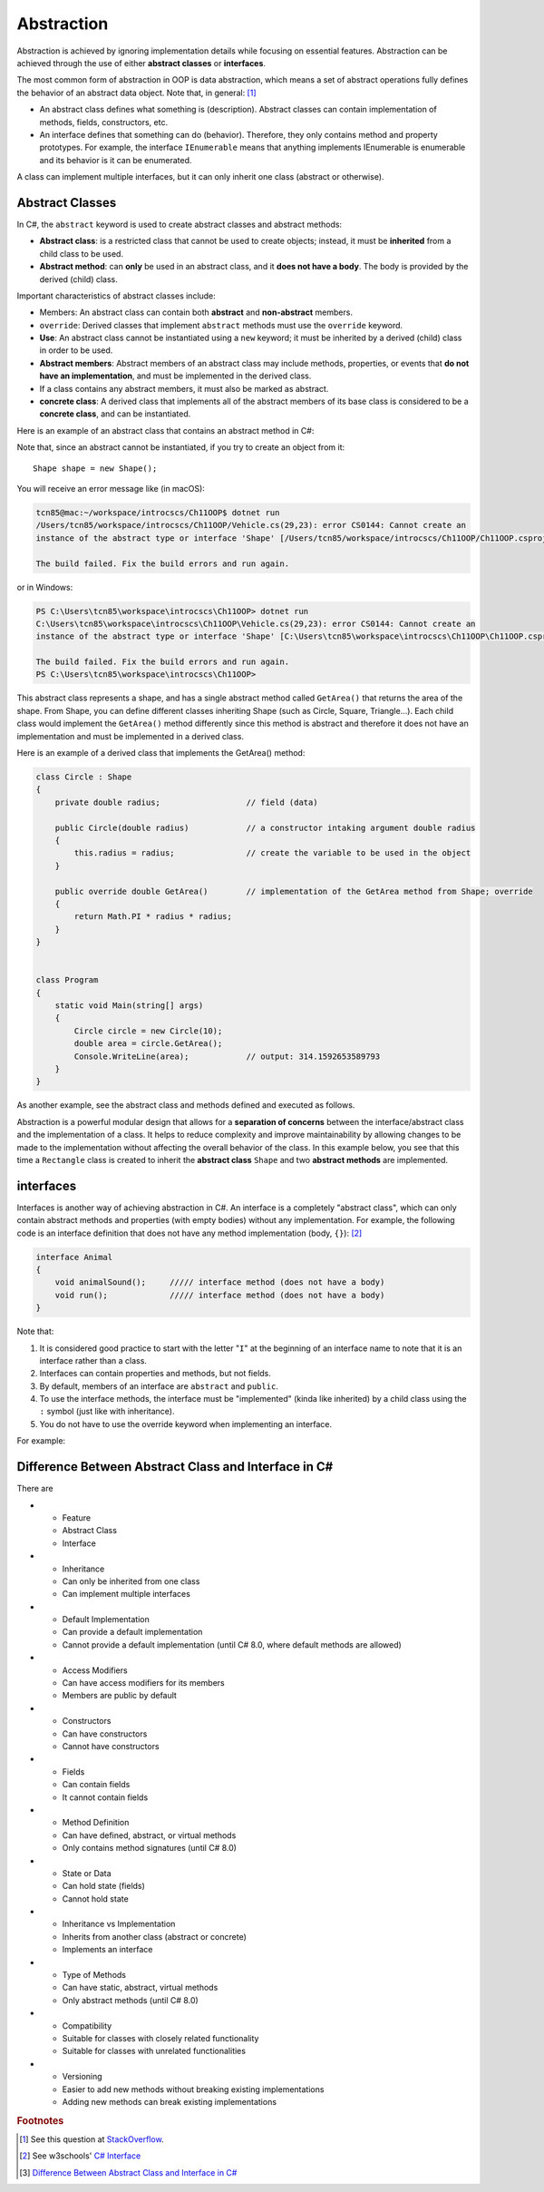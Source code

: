 Abstraction
=================

Abstraction is achieved by ignoring implementation details while focusing on 
essential features. Abstraction can be achieved through the use of either 
**abstract classes** or **interfaces**. 

The most common form of abstraction in OOP is data abstraction, which means a set of 
abstract operations fully defines the behavior of an abstract data object. 
Note that, in general: [#abstract-class_vs_interface]_  

- An abstract class defines what something is (description). Abstract classes can 
  contain implementation of methods, fields, constructors, etc.
- An interface defines that something can do (behavior). Therefore, they only contains 
  method and property prototypes. For example, the interface ``IEnumerable`` 
  means that anything implements IEnumerable is enumerable and its behavior is it 
  can be enumerated.

A class can implement multiple interfaces, but it can only inherit one class 
(abstract or otherwise). 


Abstract Classes
------------------

In C#, the ``abstract`` keyword is used to create abstract classes and abstract methods:

- **Abstract class**: is a restricted class that cannot be used to create objects; instead, 
  it must be **inherited** from a child class to be used.
- **Abstract method**: can **only** be used in an abstract class, and it **does not have a 
  body**. The body is provided by the derived (child) class.

Important characteristics of abstract classes include: 

- Members: An abstract class can contain both **abstract** and **non-abstract** members.
- ``override``: Derived classes that implement ``abstract`` methods must use the 
  ``override`` keyword.
- **Use**: An abstract class cannot be instantiated using a ``new`` keyword; it must be inherited by a 
  derived (child) class in order to be used. 
- **Abstract members**: Abstract members of an abstract class may include methods, properties, or events that 
  **do not have an implementation**, and must be implemented in the derived class.
- If a class contains any abstract members, it must also be marked as abstract.
- **concrete class**: A derived class that implements all of the abstract members of its base class is considered to be a 
  **concrete class**, and can be instantiated.

Here is an example of an abstract class that contains an abstract method in C#:

.. code-block:: 
    :linenos:
    :emphasize-lines: 1, 3

    abstract class Shape
    {
        public abstract double GetArea();
    }

Note that, since an abstract cannot be instantiated, if you try to create an object 
from it::
    
    Shape shape = new Shape();
    
You will receive an error message like (in macOS):

.. code-block:: bash

    tcn85@mac:~/workspace/introcscs/Ch11OOP$ dotnet run
    /Users/tcn85/workspace/introcscs/Ch11OOP/Vehicle.cs(29,23): error CS0144: Cannot create an 
    instance of the abstract type or interface 'Shape' [/Users/tcn85/workspace/introcscs/Ch11OOP/Ch11OOP.csproj]

    The build failed. Fix the build errors and run again.

or in Windows:

.. code-block:: powershell

    PS C:\Users\tcn85\workspace\introcscs\Ch11OOP> dotnet run
    C:\Users\tcn85\workspace\introcscs\Ch11OOP\Vehicle.cs(29,23): error CS0144: Cannot create an 
    instance of the abstract type or interface 'Shape' [C:\Users\tcn85\workspace\introcscs\Ch11OOP\Ch11OOP.csproj]

    The build failed. Fix the build errors and run again.
    PS C:\Users\tcn85\workspace\introcscs\Ch11OOP> 

This abstract class represents a shape, and has a single abstract method called ``GetArea()`` that 
returns the area of the shape. From Shape, you can define different classes inheriting Shape (such as Circle, 
Square, Triangle...). Each child class would implement the ``GetArea()`` method differently since this method is 
abstract and therefore it does not have an implementation and must be implemented in a derived class.

Here is an example of a derived class that implements the GetArea() method:

.. code-block:: csharp

    class Circle : Shape
    {
        private double radius;                  // field (data)

        public Circle(double radius)            // a constructor intaking argument double radius
        {
            this.radius = radius;               // create the variable to be used in the object
        }

        public override double GetArea()        // implementation of the GetArea method from Shape; override
        {
            return Math.PI * radius * radius;
        }
    }

 
    class Program
    {
        static void Main(string[] args)
        {
            Circle circle = new Circle(10);
            double area = circle.GetArea();
            Console.WriteLine(area);            // output: 314.1592653589793      
        }
    }


As another example, see the abstract class and methods defined and executed as follows.

.. code-block:: csharp
    :linenos: 
    :emphasize-lines: 1, 3, 5, 12, 14-17, 25

    abstract class Animal                       // Abstract class
    {
        public abstract void animalSound();     // Abstract method (does not have a body)
        
        public void sleep()                     // Regular method
        {
            Console.WriteLine("Zzz");
        }
    }

    
    class Pig : Animal                          // Derived class (inherit from Animal)
    {
        public override void animalSound()      // method implementation body of animalSound(); override 
        {
            Console.WriteLine("The pig says: wee wee");
        }
    }


    class Program
    {
        static void Main(string[] args)
        {
            Pig myPig = new Pig();              // Create a Pig object
            myPig.animalSound();                // Call the implemented abstract method: 
                                                // output The pig says: wee wee
            myPig.sleep();                      // Call the regular method (in base class)
        }                                       // output: Zzz
        
    }


Abstraction is a powerful modular design that allows for a **separation of concerns** 
between the interface/abstract class and the implementation of a class. It helps to 
reduce complexity and improve maintainability by allowing changes to be made to the 
implementation without affecting the overall behavior of the class. In this example 
below, you see that this time a ``Rectangle`` class is created to inherit the 
**abstract class** ``Shape`` and two **abstract methods** are implemented. 

.. code-block:: csharp
    :linenos:

    abstract class Shape
    {
        public abstract double GetArea();
        public abstract double GetPerimeter();
    }

    class Rectangle : Shape
    {
        private double width;
        private double height;

        public Rectangle(double width, double height)
        {
            this.width = width;
            this.height = height;
        }

        public override double GetArea()
        {
            return width * height;
        }

        public override double GetPerimeter()
        {
            return 2 * (width + height);
        }
    }


interfaces
-------------

Interfaces is another way of achieving abstraction in C#. An interface is a completely 
"abstract class", which can only contain abstract methods and properties 
(with empty bodies) without any implementation. For example, the following code is 
an interface definition that does not have any method implementation (body, ``{}``): [#interfaces-w3school]_ 

.. code-block:: csharp

    interface Animal 
    {
        void animalSound();     ///// interface method (does not have a body)
        void run();             ///// interface method (does not have a body)
    }

Note that: 

#. It is considered good practice to start with the letter "``I``" at the beginning of an 
   interface name to note that it is an interface rather than a class.
#. Interfaces can contain properties and methods, but not fields.
#. By default, members of an interface are ``abstract`` and ``public``.
#. To use the interface methods, the interface must be "implemented" 
   (kinda like inherited) by a child class using the ``:`` symbol (just like with 
   inheritance).  
#. You do not have to use the override keyword when implementing an interface.

For example:

.. code-block:: csharp
    :linenos:
    :emphasize-lines: 1, 3, 7, 20

    interface IAnimal 
    {
      void animalSound();       // interface method (does not have a body)
    }
    
    
    class Pig : IAnimal         // Pig "implements" the IAnimal interface
    {
      public void animalSound() 
      {                         // The body of animalSound() is provided here
        Console.WriteLine("The pig says: wee wee");
      }
    }
    
    class Program 
    {
      static void Main(string[] args) 
      {
        Pig myPig = new Pig();  // Create a Pig object
        myPig.animalSound();    // use the implemented abstract method
      }
    }



Difference Between Abstract Class and Interface in C# 
-------------------------------------------------------

There are 

.. list-table:: Abstract Class vs. Interface
    :header-rows: 1
    :widths: 30 40 40


* - Feature
  - Abstract Class
  - Interface

* - Inheritance
  - Can only be inherited from one class 
  - Can implement multiple interfaces

* - Default Implementation 
  - Can provide a default implementation
  - Cannot provide a default implementation (until C# 8.0, where default methods are allowed)

* - Access Modifiers
  - Can have access modifiers for its members
  - Members are public by default

* - Constructors
  - Can have constructors
  - Cannot have constructors

* - Fields
  - Can contain fields
  - It cannot contain fields

* - Method Definition
  - Can have defined, abstract, or virtual methods
  - Only contains method signatures (until C# 8.0)

* - State or Data
  - Can hold state (fields)
  - Cannot hold state

* - Inheritance vs Implementation
  - Inherits from another class (abstract or concrete)
  - Implements an interface

* - Type of Methods
  - Can have static, abstract, virtual methods
  - Only abstract methods (until C# 8.0)

* - Compatibility
  - Suitable for classes with closely related functionality
  - Suitable for classes with unrelated functionalities

* - Versioning
  - Easier to add new methods without breaking existing implementations
  - Adding new methods can break existing implementations


.. rubric:: Footnotes

.. [#abstract-class_vs_interface] See this question at `StackOverflow <https://stackoverflow.com/questions/15178219/whats-the-difference-between-an-abstract-class-and-an-interface>`_. 
.. [#interfaces-w3school] See w3schools' `C# Interface <https://www.w3schools.com/cs/cs_interface.php>`_
.. [#abstract-class_vs_interface_table] `Difference Between Abstract Class and Interface in C# <https://www.shiksha.com/online-courses/articles/difference-between-abstract-class-and-interface-in-c-blogId-151941#:~:text=An%20abstract%20class%20can%20have,and%20it%20cannot%20hold%20state.>`_